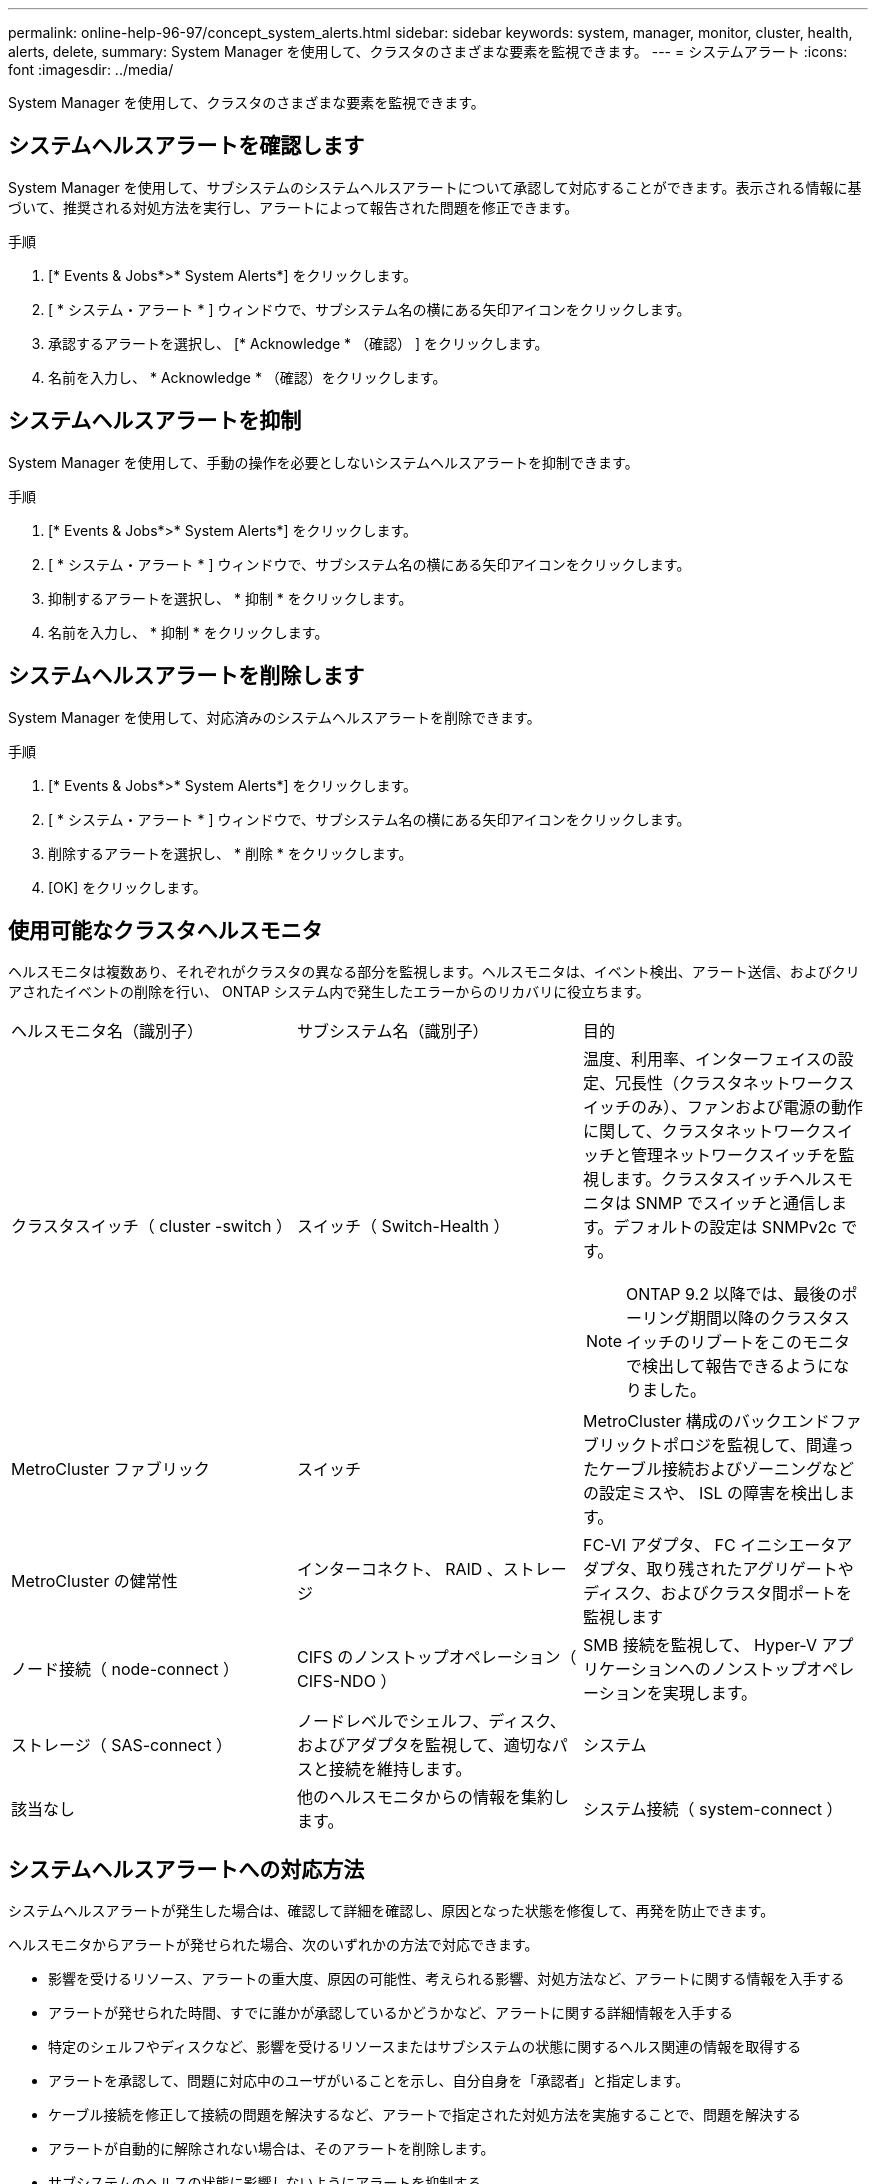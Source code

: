 ---
permalink: online-help-96-97/concept_system_alerts.html 
sidebar: sidebar 
keywords: system, manager, monitor, cluster, health, alerts, delete, 
summary: System Manager を使用して、クラスタのさまざまな要素を監視できます。 
---
= システムアラート
:icons: font
:imagesdir: ../media/


[role="lead"]
System Manager を使用して、クラスタのさまざまな要素を監視できます。



== システムヘルスアラートを確認します

System Manager を使用して、サブシステムのシステムヘルスアラートについて承認して対応することができます。表示される情報に基づいて、推奨される対処方法を実行し、アラートによって報告された問題を修正できます。

.手順
. [* Events & Jobs*>* System Alerts*] をクリックします。
. [ * システム・アラート * ] ウィンドウで、サブシステム名の横にある矢印アイコンをクリックします。
. 承認するアラートを選択し、 [* Acknowledge * （確認） ] をクリックします。
. 名前を入力し、 * Acknowledge * （確認）をクリックします。




== システムヘルスアラートを抑制

System Manager を使用して、手動の操作を必要としないシステムヘルスアラートを抑制できます。

.手順
. [* Events & Jobs*>* System Alerts*] をクリックします。
. [ * システム・アラート * ] ウィンドウで、サブシステム名の横にある矢印アイコンをクリックします。
. 抑制するアラートを選択し、 * 抑制 * をクリックします。
. 名前を入力し、 * 抑制 * をクリックします。




== システムヘルスアラートを削除します

System Manager を使用して、対応済みのシステムヘルスアラートを削除できます。

.手順
. [* Events & Jobs*>* System Alerts*] をクリックします。
. [ * システム・アラート * ] ウィンドウで、サブシステム名の横にある矢印アイコンをクリックします。
. 削除するアラートを選択し、 * 削除 * をクリックします。
. [OK] をクリックします。




== 使用可能なクラスタヘルスモニタ

ヘルスモニタは複数あり、それぞれがクラスタの異なる部分を監視します。ヘルスモニタは、イベント検出、アラート送信、およびクリアされたイベントの削除を行い、 ONTAP システム内で発生したエラーからのリカバリに役立ちます。

|===


| ヘルスモニタ名（識別子） | サブシステム名（識別子） | 目的 


 a| 
クラスタスイッチ（ cluster -switch ）
 a| 
スイッチ（ Switch-Health ）
 a| 
温度、利用率、インターフェイスの設定、冗長性（クラスタネットワークスイッチのみ）、ファンおよび電源の動作に関して、クラスタネットワークスイッチと管理ネットワークスイッチを監視します。クラスタスイッチヘルスモニタは SNMP でスイッチと通信します。デフォルトの設定は SNMPv2c です。

[NOTE]
====
ONTAP 9.2 以降では、最後のポーリング期間以降のクラスタスイッチのリブートをこのモニタで検出して報告できるようになりました。

====


 a| 
MetroCluster ファブリック
 a| 
スイッチ
 a| 
MetroCluster 構成のバックエンドファブリックトポロジを監視して、間違ったケーブル接続およびゾーニングなどの設定ミスや、 ISL の障害を検出します。



 a| 
MetroCluster の健常性
 a| 
インターコネクト、 RAID 、ストレージ
 a| 
FC-VI アダプタ、 FC イニシエータアダプタ、取り残されたアグリゲートやディスク、およびクラスタ間ポートを監視します



 a| 
ノード接続（ node-connect ）
 a| 
CIFS のノンストップオペレーション（ CIFS-NDO ）
 a| 
SMB 接続を監視して、 Hyper-V アプリケーションへのノンストップオペレーションを実現します。



 a| 
ストレージ（ SAS-connect ）
 a| 
ノードレベルでシェルフ、ディスク、およびアダプタを監視して、適切なパスと接続を維持します。
 a| 
システム



 a| 
該当なし
 a| 
他のヘルスモニタからの情報を集約します。
 a| 
システム接続（ system-connect ）

|===


== システムヘルスアラートへの対応方法

システムヘルスアラートが発生した場合は、確認して詳細を確認し、原因となった状態を修復して、再発を防止できます。

ヘルスモニタからアラートが発せられた場合、次のいずれかの方法で対応できます。

* 影響を受けるリソース、アラートの重大度、原因の可能性、考えられる影響、対処方法など、アラートに関する情報を入手する
* アラートが発せられた時間、すでに誰かが承認しているかどうかなど、アラートに関する詳細情報を入手する
* 特定のシェルフやディスクなど、影響を受けるリソースまたはサブシステムの状態に関するヘルス関連の情報を取得する
* アラートを承認して、問題に対応中のユーザがいることを示し、自分自身を「承認者」と指定します。
* ケーブル接続を修正して接続の問題を解決するなど、アラートで指定された対処方法を実施することで、問題を解決する
* アラートが自動的に解除されない場合は、そのアラートを削除します。
* サブシステムのヘルスの状態に影響しないようにアラートを抑制する
+
問題を把握した場合は、抑制が役に立ちます。アラートを抑制すると、そのアラートは引き続き発生する可能性がありますが、抑制されたアラートが発生すると、サブシステムのヘルスは「 ok-with-suppressed 」と表示されます。





== System Alerts （システムアラート）ウィンドウ

システムヘルスアラートの詳細については、 System Alerts （システムアラート）ウィンドウを参照してください。また、アラートの承認、削除、および抑制もこのウィンドウから実行できます。



=== コマンドボタン

* * 確認 *
+
選択したアラートを承認し、問題に対処中であることを示すことができます。このボタンをクリックしたユーザが「承認者」に設定されます。

* * 抑制 *
+
選択したアラートを抑制して、同じアラートが再び通知されないようにすることができます。ユーザは「抑制者」と特定されます。

* * 削除 *
+
選択したアラートを削除します。

* * 更新 *
+
ウィンドウ内の情報を更新します。





=== アラートのリスト

* * サブシステム（番号警告数） *
+
SAS 接続、スイッチヘルス、 CIFS NDO 、 MetroCluster など、アラートが生成されるサブシステムの名前が表示されます。

* * アラート ID*
+
アラート ID が表示されます。

* * ノード *
+
アラートが生成されるノードの名前が表示されます。

* * 重大度 *
+
アラートの重大度を「 Unknown 」、「 Other 」、「 Information 」、「 Degraded 」、「 Minor 」、 メジャー ' クリティカル ' 致命的

* * リソース *
+
特定のシェルフやディスクなど、アラートを生成したリソースが表示されます。

* * 時間 *
+
アラートが生成された時刻が表示されます。





=== 詳細領域

詳細領域には、アラートが生成された時刻や、そのアラートが承認されているかどうかなど、アラートに関する詳細情報が表示されます。また、考えられる原因、アラートによって発生する状態が与えるかもしれない影響、およびアラートによって報告された問題を修正するための推奨される対処方法なども示されます。

* 関連情報 *

https://docs.netapp.com/us-en/ontap/system-admin/index.html["システム管理"]
